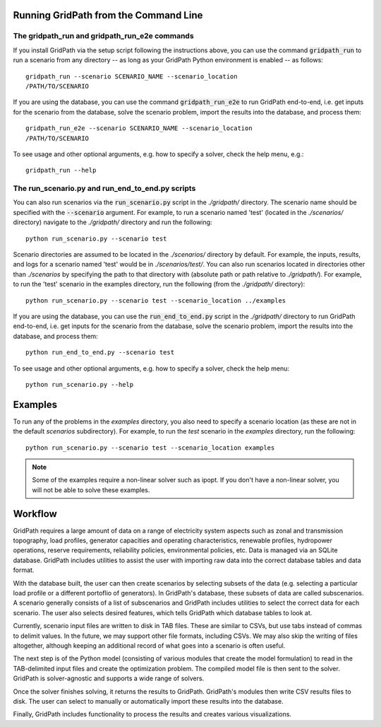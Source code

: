 ======================================
Running GridPath from the Command Line
======================================

The gridpath_run and gridpath_run_e2e commands
----------------------------------------------

If you install GridPath via the setup script following the instructions above,
you can use the command :code:`gridpath_run` to run a scenario from any
directory -- as long as your GridPath Python environment is enabled -- as
follows::

    gridpath_run --scenario SCENARIO_NAME --scenario_location
    /PATH/TO/SCENARIO

If you are using the database, you can use the command :code:`gridpath_run_e2e`
to run GridPath end-to-end, i.e. get inputs for the scenario from the database,
solve the scenario problem, import the results into the database, and
process them::

    gridpath_run_e2e --scenario SCENARIO_NAME --scenario_location
    /PATH/TO/SCENARIO

To see usage and other optional arguments, e.g. how to specify a
solver, check the help menu, e.g.::

    gridpath_run --help


The run_scenario.py and run_end_to_end.py scripts
-------------------------------------------------

You can also run scenarios via the :code:`run_scenario.py` script in the
*./gridpath/* directory. The scenario name should be specified with the
:code:`--scenario` argument. For example, to run a scenario named 'test' (located
in the *./scenarios/* directory) navigate to the *./gridpath/* directory and
run the following::

    python run_scenario.py --scenario test

Scenario directories are assumed to be located in the *./scenarios/*
directory by default. For example, the inputs, results, and logs for a
scenario named 'test' would be in *./scenarios/test/*. You can also run
scenarios located in directories other than *./scenarios* by specifying the
path to that directory with (absolute path or path relative to *./gridpath/*).
For example, to run the 'test' scenario in the examples directory, run the
following (from the *./gridpath/* directory)::

    python run_scenario.py --scenario test --scenario_location ../examples


If you are using the database, you can use the :code:`run_end_to_end.py`
script in the *./gridpath/* directory to run GridPath end-to-end, i.e. get
inputs for the scenario from the database, solve the scenario problem,
import the results into the database, and process them::

    python run_end_to_end.py --scenario test

To see usage and other optional arguments, e.g. how to specify a
solver, check the help menu::

    python run_scenario.py --help


========
Examples
========
To run any of the problems in the *examples* directory, you also need
to specify a scenario location (as these are not in the default
*scenarios* subdirectory). For example, to run the *test* scenario in
the *examples* directory, run the following::

    python run_scenario.py --scenario test --scenario_location examples

.. note:: Some of the examples require a non-linear solver such as ipopt. If
    you don't have a non-linear solver, you will not be able to solve these
    examples.

========
Workflow
========

.. image:: ../graphics/gridpath_workflow.png

GridPath requires a large amount of data on a range of electricity system
aspects such as zonal and transmission topography, load profiles, generator
capacities and operating characteristics, renewable profiles, hydropower
operations, reserve requirements, reliability policies, environmental
policies, etc. Data is managed via an SQLite database. GridPath includes
utilities to assist the user with importing raw data into the correct
database tables and data format.

With the database built, the user can then create scenarios by selecting
subsets of the data (e.g. selecting a particular load profile or a different
portoflio of generators). In GridPath's database, these subsets of data are
called subscenarios. A scenario generally consists of a list of
subscenarios and GridPath includes utilities to select the correct data for
each scenario. The user also selects desired features, which tells GridPath
which database tables to look at.

Currently, scenario input files are written to disk in TAB files. These are
similar to CSVs, but use tabs instead of commas to delimit values. In the
future, we may support other file formats, including CSVs. We may also skip
the writing of files altogether, although keeping an additional record of what
goes into a scenario is often useful.

The next step is of the Python model (consisting of various modules that
create the model formulation) to read in the TAB-delimited input files and
create the optimization problem. The compiled model file is then sent to the
solver. GridPath is solver-agnostic and supports a wide range of solvers.

Once the solver finishes solving, it returns the results to GridPath.
GridPath's modules then write CSV results files to disk. The user can select
to manually or automatically import these results into the database.

Finally, GridPath includes functionality to process the results and creates
various visualizations.
